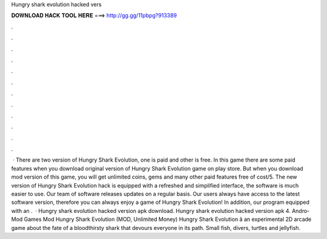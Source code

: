 Hungry shark evolution hacked vers

𝐃𝐎𝐖𝐍𝐋𝐎𝐀𝐃 𝐇𝐀𝐂𝐊 𝐓𝐎𝐎𝐋 𝐇𝐄𝐑𝐄 ===> http://gg.gg/11pbpg?913389

.

.

.

.

.

.

.

.

.

.

.

.

 · There are two version of Hungry Shark Evolution, one is paid and other is free. In this game there are some paid features when you download original version of Hungry Shark Evolution game on play store. But when you download mod version of this game, you will get unlimited coins, gems and many other paid features free of cost/5. The new version of Hungry Shark Evolution hack is equipped with a refreshed and simplified interface, the software is much easier to use. Our team of software releases updates on a regular basis. Our users always have access to the latest software version, therefore you can always enjoy a game of Hungry Shark Evolution! In addition, our program equipped with an .  · Hungry shark evolution hacked version apk download. Hungry shark evolution hacked version apk 4. Andro-Mod Games Mod Hungry Shark Evolution (MOD, Unlimited Money) Hungry Shark Evolution â an experimental 2D arcade game about the fate of a bloodthirsty shark that devours everyone in its path. Small fish, divers, turtles and jellyfish.
